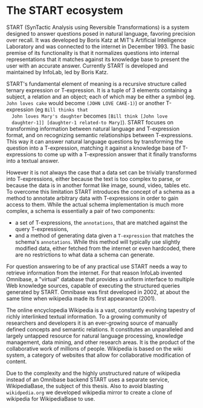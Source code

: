 * The START ecosystem

  START (SynTactic Analysis using Reversible Transformations) is a
  system designed to answer questions posed in natural language,
  favoring precision over recall. It was developed by Boris Katz at
  MiT's Artificial Intelligence Laboratory and was connected to the
  internet in December 1993. The basic premise of its functionality
  is that it normalizes questions into internal representations that
  it matches against its knowledge base to present the user with an
  accurate answer. Currently START is developed and maintained by
  InfoLab, led by Boris Katz.

  START's fundamental element of meaning is a recursive structure
  called ternary expression or T-expression. It is a tuple of 3
  elements containing a subject, a relation and an object; each of
  which may be either a symbol (eg. =John loves cake= would become
  =(JOHN LOVE CAKE-1)=) or another T-expression (eg =Bill thinks that
  John loves Mary's daughter= becomes =[Bill think [John love
  daughter-1]] [daughter-1 related-to Mary]=). START focuses on
  transforming information between natural language and T-expression
  format, and on recognizing semantic relationships between
  T-expressions. This way it can answer natural language questions by
  transforming the question into a T-expression, matching it against
  a knowledge base of T-expressions to come up with a T-expression
  answer that it finally transforms into a textual answer.

  However it is not always the case that a data set can be trivially
  transformed into T-expressions, either because the text is too
  complex to parse, or because the data is in another format like
  image, sound, video, tables etc. To overcome this limitation START
  introduces the concept of a schema as a method to annotate
  arbitrary data with T-expressions in order to gain access to
  them. While the actual schema implementation is much more complex,
  a schema is essentially a pair of two components:

  - a set of T-expressions, the =annotations=, that are matched
    against the query T-expressions,
  - and a method of generating data given a =T-expression= that
    matches the schema's =annotations=. While this method will
    typically use slightly modified data, either fetched from the
    internet or even hardcoded, there are no restrictions to what data
    a schema can generate.

  For question answering to be of any practical use START needs a way
  to retrieve information from the internet. For that reason InfoLab
  invented Omnibase, a "virtual" database that provides a uniform
  interface to multiple Web knowledge sources, capable of executing
  the structured queries generated by START. Omnibase was first
  developed in 2002, at about the same time when wikipedia made its
  first appearance (2001).

  The online encyclopedia Wikipedia is a vast, constantly evolving
  tapestry of richly interlinked textual information.  To a growing
  community of researchers and developers it is an ever-growing source
  of manually defined concepts and semantic relations. It constitutes
  an unparalleled and largely untapped resource for natural language
  processing, knowledge management, data mining, and other research
  areas. It is the product of the collaborative work of millions of
  people. Wikipedia is based on the wiki system, a category of
  websites that allow for collaborative modification of content.

  Due to the complexity and the highly unstructured nature of
  wikipedia instead of an Omnibase backend START uses a separate
  service, WikipediaBase, the subject of this thesis. Also to avoid
  blasting =wikidpedia.org= we developed wikipedia mirror to create a
  clone of wikipedia for WikipediaBase to use.
